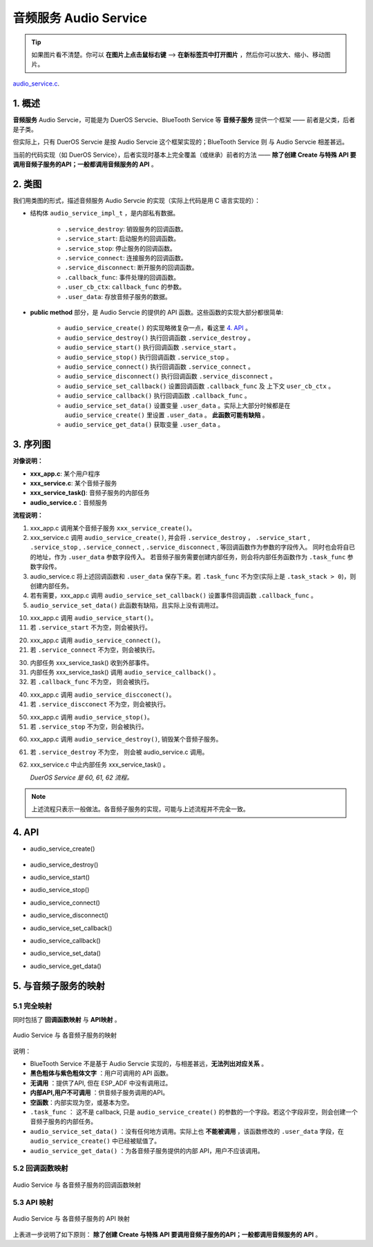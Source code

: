 ﻿音频服务 Audio Service
#######################################

.. tip:: 

    如果图片看不清楚。你可以 **在图片上点击鼠标右键** --> **在新标签页中打开图片** ，然后你可以放大、缩小、移动图片。

`audio_service.c`__.

.. __: https://github.com/espressif/esp-adf/blob/master/components/esp_dispatcher/audio_service.c

.. role:: strike
   :class: strike


1. 概述
=========


**音频服务** Audio Servcie，可能是为 DuerOS Servcie、BlueTooth Service 等 **音频子服务** 提供一个框架 —— 前者是父类，后者是子类。

但实际上，只有 DuerOS Servcie 是按 Audio Servcie 这个框架实现的；BlueTooth Service 则 与 Audio Servcie 相差甚远。

当前的代码实现（如 DuerOS Service），后者实现时基本上完全覆盖（或继承）前者的方法 —— **除了创建 Create 与特殊 API 要调用音频子服务的API；一般都调用音频服务的 API** 。


2. 类图
=========

.. uml::

    caption Audio Servcie 类图

    class Audio_Service {
        __ audio_service_impl_t __
        -service_ctrl service_destroy;
        -service_ctrl service_start;
        -service_ctrl service_stop;
        -service_ctrl service_connect;
        -service_ctrl service_disconnect;
        -service_cb   callback_func;
        -void*        user_cb_ctx;
        -void*        user_data;

        __ public method __
        +audio_service_create()
        +audio_service_destroy()
        +audio_service_start()
        +audio_service_stop()
        +audio_service_ioctl()
        +audio_service_set_callback()
        +audio_service_callback()
        +audio_service_connect()
        +audio_service_disconnect()
        +audio_service_set_data()
        +audio_service_get_data()
    }

我们用类图的形式，描述音频服务 Audio Servcie 的实现（实际上代码是用 C 语言实现的）：

* 结构体 ``audio_service_impl_t`` ，是内部私有数据。

    * ``.service_destroy``: 销毁服务的回调函数。
    * ``.service_start``: 启动服务的回调函数。
    * ``.service_stop``: 停止服务的回调函数。
    * ``.service_connect``: 连接服务的回调函数。
    * ``.service_disconnect``: 断开服务的回调函数。
    * ``.callback_func``: 事件处理的回调函数。
    * ``.user_cb_ctx``: ``callback_func`` 的参数。
    * ``.user_data``: 存放音频子服务的数据。

* **public method** 部分，是 Audio Servcie 的提供的 API 函数。这些函数的实现大部分都很简单:

    * ``audio_service_create()`` 的实现略微复杂一点，看这里  `4. API`_ 。
    * ``audio_service_destroy()`` 执行回调函数 ``.service_destroy`` 。
    * ``audio_service_start()`` 执行回调函数 ``.service_start`` 。
    * ``audio_service_stop()`` 执行回调函数 ``.service_stop`` 。
    * ``audio_service_connect()`` 执行回调函数 ``.service_connect`` 。
    * ``audio_service_disconnect()`` 执行回调函数 ``.service_disconnect`` 。
    * ``audio_service_set_callback()`` 设置回调函数 ``.callback_func`` 及 上下文 ``user_cb_ctx`` 。
    * ``audio_service_callback()`` 执行回调函数 ``.callback_func`` 。
    * ``audio_service_set_data()`` 设置变量 ``.user_data`` 。实际上大部分时候都是在 ``audio_service_create()`` 里设置 ``.user_data``  。 **此函数可能有缺陷** 。
    * ``audio_service_get_data()`` 获取变量 ``.user_data`` 。


3. 序列图
=============

.. uml::

    caption Audio Servcie 序列图

    box "xxx_app"
    participant "xxx_app.c"         as adf_app  order 10
    end box

    box "esp_dispatcher" #LightBlue
    participant "audio_service.c"  as audio_service  order 20
    end box

    box "xxx_service" 
    participant "xxx_service.c"   as xxx_service  order 30
    participant "xxx_service_task()" as service_task  order 40
    end box
      
    == Create audio service & set callback ==
    autonumber 1 "<b>(<u>##</u>)"
    adf_app        -> xxx_service : xxx_service_create()
    audio_service  <- xxx_service : audio_service_create({\n .service_destroy = xxx_service_destroy, \n .service_start = xxx_service_start, \n .service_stop = xxx_service_stop, \n .service_connect = dueros_connect, \n .service_disconnect = dueros_disconnect, \n .task_func  = xxx_service_task, \n .user_data = (void *)serv})

    alt .task_func!=NULL (实际上是 .task_stack > 0)
    audio_service -> service_task : xTaskCreatePinnedToCore({.task_func})
    activate service_task
    end

    adf_app      -> audio_service : audio_service_set_callback \n ({.callback_func=app_event_cb})
    audio_service  <- xxx_service : (--audio_service_set_data(data)--)

    == Start audio service ==
    autonumber 10 "<b>(<u>##</u>)"
    adf_app       -> audio_service : audio_service_start()
    alt .service_start != NULL
    audio_service -> xxx_service  : .service_start() \n ==> xxx_service_start()
    end

    == Connect audio service ==
    autonumber 20 "<b>(<u>##</u>)"
    adf_app       -> audio_service : audio_service_connect()
    alt .service_connect != NULL
    audio_service -> xxx_service   : .service_connect() \n ==> xxx_service_connect()
    end

    == Execute callback ==
    autonumber 30 "<b>(<u>##</u>)"
    service_task    <-] 
    audio_service  <- service_task : audio_service_callback()
    alt .callback_func != NULL
    adf_app       <- audio_service : .callback_func() \n ==> //app_event_cb()//
    end

    == Disconnect audio service ==
    autonumber 40 "<b>(<u>##</u>)"
    adf_app       -> audio_service : audio_service_disconnect()
    alt .service_disconnect != NULL
    audio_service -> xxx_service   : .service_disconnect() \n ==> xxx_service_disconnect()
    end

    == Stop audio service ==
    autonumber 50 "<b>(<u>##</u>)"
    adf_app         -> audio_service : audio_service_stop()
    alt .service_stop != NULL
    audio_service   -> xxx_service   : .service_stop() \n ==> xxx_service_stop()
    end

    == Destory audio service ==
    autonumber 60 "<b>(<u>##</u>)"
    adf_app        -> audio_service : audio_service_destroy()
    alt .service_desotry != NULL
    audio_service  -> xxx_service  : .service_desotry() \n ==> xxx_service_destory()    
    xxx_service    -> service_task : (destory task)
    deactivate service_task 
    end

**对像说明：**

* **xxx_app.c**: 某个用户程序
* **xxx_service.c**: 某个音频子服务
* **xxx_service_task()**: 音频子服务的内部任务
* **audio_service.c**：音频服务

**流程说明：**

1. xxx_app.c 调用某个音频子服务 ``xxx_service_create()``。

2. xxx_service.c 调用 ``audio_service_create()``, 并会将 ``.service_destroy`` ， ``.service_start`` , ``.service_stop`` , ``.service_connect`` , ``.service_disconnect`` ,  等回调函数作为参数的字段传入。 同时也会将自已的地址，作为 ``.user_data`` 参数字段传入。 若音频子服务需要创建内部任务，则会将内部任务函数作为 ``.task_func`` 参数字段传。

3. audio_service.c 将上述回调函数和 ``.user_data`` 保存下来。若 ``.task_func`` 不为空(实际上是 ``.task_stack > 0``)，则创建内部任务。

4. 若有需要，xxx_app.c 调用 ``audio_service_set_callback()`` 设置事件回调函数 ``.callback_func`` 。

5. ``audio_service_set_data()`` 此函数有缺陷，且实际上没有调用过。


10. xxx_app.c 调用 ``audio_service_start()``。
11. 若 ``.service_start`` 不为空，则会被执行。

20. xxx_app.c 调用 ``audio_service_connect()``。
21. 若 ``.service_connect`` 不为空，则会被执行。

30. 内部任务 xxx_service_task() 收到外部事件。
31. 内部任务 xxx_service_task() 调用 ``audio_service_callback()`` 。
32. 若 ``.callback_func`` 不为空， 则会被执行。

40. xxx_app.c 调用 ``audio_service_discconect()``。
41. 若 ``.service_discconect`` 不为空，则会被执行。

50. xxx_app.c 调用 ``audio_service_stop()``。
51. 若 ``.service_stop`` 不为空，则会被执行。

60. xxx_app.c 调用 ``audio_service_destroy()``, 销毁某个音频子服务。
61. 若 ``.service_destroy`` 不为空， 则会被 audio_service.c 调用。
62. xxx_service.c 中止内部任务 xxx_service_task() 。

    *DuerOS Service 是 60, 61, 62 流程。*


.. note::

    上述流程只表示一般做法。各音频子服务的实现，可能与上述流程并不完全一致。


4. API
=========


* audio_service_create()

    .. uml::

        box "xxx_app"
        participant "xxx_app.c"         as adf_app  order 10
        end box

        box "esp_dispatcher" #LightBlue
        participant "audio_service.c"  as audio_service  order 20
        end box

        box "xxx_service" 
        participant "xxx_service.c"   as xxx_service  order 30
        participant "xxx_service_task()" as service_task  order 40
        end box
        
        == Create audio service & set callback ==
        autonumber 1 "<b>(<u>##</u>)"
        adf_app        -> xxx_service : xxx_service_create()
        audio_service  <- xxx_service : audio_service_create({\n .service_destroy = xxx_service_destroy, \n .service_start = xxx_service_start, \n .service_stop = xxx_service_stop, \n .service_connect = dueros_connect, \n .service_disconnect = dueros_disconnect, \n .task_func  = xxx_service_task, \n .user_data = (void *)serv})

        alt .task_func!=NULL (实际上是 .task_stack > 0)
        audio_service -> service_task : xTaskCreatePinnedToCore({.task_func})
        activate service_task
        end

        adf_app      -> audio_service : audio_service_set_callback \n ({.callback_func=app_event_cb})
        audio_service  <- xxx_service : (--audio_service_set_data(data)--)

* audio_service_destroy()
* audio_service_start()
* audio_service_stop()
* audio_service_connect()
* audio_service_disconnect()
* audio_service_set_callback()
* audio_service_callback()
* audio_service_set_data()
* audio_service_get_data()


5. 与音频子服务的映射
=================================================

5.1 完全映射
----------------------------

同时包括了 **回调函数映射** 与 **API映射** 。

.. figure:: ../_static/inside-dispatcher/audio_service_full_map.png
   :alt: audio service full map
   :align: center

   Audio  Service 与 各音频子服务的映射


说明：

* BlueTooth Service 不是基于 Audio Servcie 实现的，与相差甚远，**无法列出对应关系** 。 

* **黑色粗体与紫色粗体文字** ：用户可调用的 API 函数。
* **无调用** ：提供了API, 但在 ESP_ADF 中没有调用过。
* **内部API,用户不可调用** ：供音频子服务调用的API。
* **空函数**：内部实现为空，或基本为空。
* ``.task_func`` ： 这不是 callback, 只是 ``audio_service_create()`` 的参数的一个字段。若这个字段非空，则会创建一个音频子服务的内部任务。
* ``audio_service_set_data()`` ：没有任何地方调用。实际上也 **不能被调用** ，该函数修改的 ``.user_data`` 字段，在 ``audio_service_create()`` 中已经被赋值了。

* ``audio_service_get_data()`` ：为各音频子服务提供的内部 API，用户不应该调用。	


5.2 回调函数映射
-----------------------------

.. figure:: ../_static/inside-dispatcher/audio_service_callback_map.png
   :alt: audio service callback map
   :align: center

   Audio  Service 与 各音频子服务的回调函数映射


5.3 API 映射
----------------------------

.. figure:: ../_static/inside-dispatcher/audio_service_api_map.png
   :alt: audio service api map
   :align: center

   Audio  Service 与 各音频子服务的 API 映射


上表进一步说明了如下原则： **除了创建 Create 与特殊 API 要调用音频子服务的API；一般都调用音频服务的 API** 。


